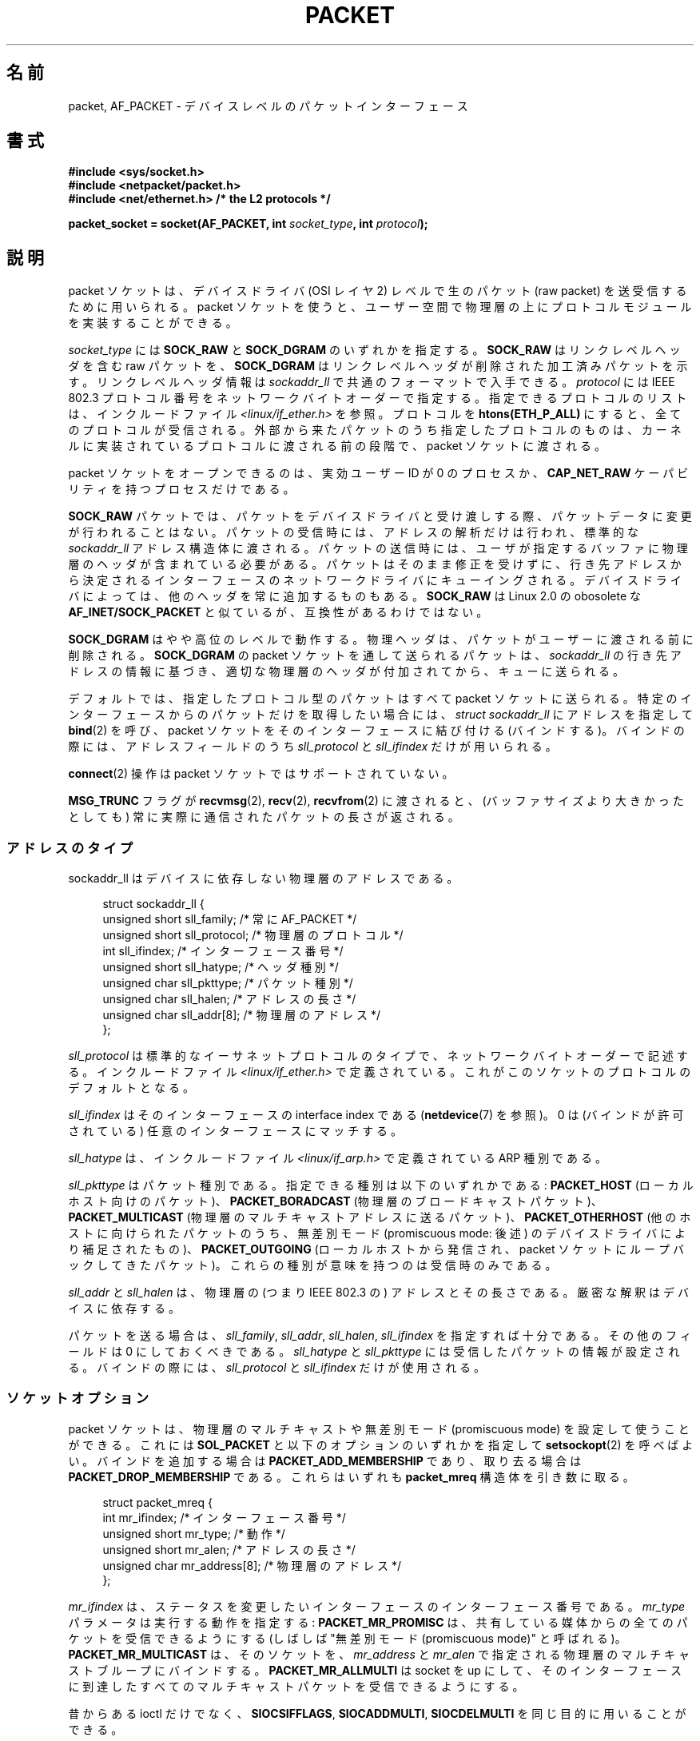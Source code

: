 .\" This man page is Copyright (C) 1999 Andi Kleen <ak@muc.de>.
.\" Permission is granted to distribute possibly modified copies
.\" of this page provided the header is included verbatim,
.\" and in case of nontrivial modification author and date
.\" of the modification is added to the header.
.\" $Id: packet.7,v 1.12 2001/06/19 07:07:38 argrath Exp $
.\"
.\" Japanese Version Copyright (c) 1999 NAKANO Takeo all rights reserved.
.\" Translated 1999-12-06, NAKANO Takeo <nakano@apm.seikei.ac.jp>
.\" Updated 2001-02-13, Kentaro Shirakata <argrath@ub32.org>
.\" Updated 2005-02-21, Akihiro MOTOKI <amotoki@dd.iij4u.or.jp>
.\"
.\"WORD		physical layer		物理層
.\"WORD		link level header(s)	リンクレベルヘッダ
.\"WORD		phyxical header(s)	物理ヘッダ
.\"WORD		effective user id	実効ユーザー ID
.\"WORD		capability		ケーパビリティ
.\"WORD		pending error		遅延エラー
.\"WORD		promiscuous mode	無差別モード
.\"
.TH PACKET  7 2008-08-08 "Linux" "Linux Programmer's Manual"
.SH 名前
packet, AF_PACKET \- デバイスレベルのパケットインターフェース
.SH 書式
.nf
.B #include <sys/socket.h>
.br
.B #include <netpacket/packet.h>
.br
.B #include <net/ethernet.h>     /* the L2 protocols */
.sp
.BI "packet_socket = socket(AF_PACKET, int " socket_type ", int "protocol );
.fi
.SH 説明
packet ソケットは、デバイスドライバ (OSI レイヤ 2) レベルで
生のパケット (raw packet) を送受信するために用いられる。
packet ソケットを使うと、ユーザー空間で物理層の上に
プロトコルモジュールを実装することができる。

.I socket_type
には
.B SOCK_RAW
と
.B SOCK_DGRAM
のいずれかを指定する。
.B SOCK_RAW
はリンクレベルヘッダを含む raw パケットを、
.B SOCK_DGRAM
はリンクレベルヘッダが削除された加工済みパケットを示す。
リンクレベルヘッダ情報は
.I sockaddr_ll
で共通のフォーマットで入手できる。
.I protocol
には IEEE 802.3 プロトコル番号を
ネットワークバイトオーダーで指定する。
指定できるプロトコルのリストは、インクルードファイル
.I <linux/if_ether.h>
を参照。プロトコルを
.B htons(ETH_P_ALL)
にすると、全てのプロトコルが受信される。
外部から来たパケットのうち指定したプロトコルのものは、
カーネルに実装されているプロトコルに渡される前の段階で、
packet ソケットに渡される。

packet ソケットをオープンできるのは、
実効ユーザーID が 0 のプロセスか、
.B CAP_NET_RAW
ケーパビリティを持つプロセスだけである。

.B SOCK_RAW
パケットでは、パケットをデバイスドライバと受け渡しする際、
パケットデータに変更が行われることはない。
パケットの受信時には、アドレスの解析だけは行われ、
標準的な
.I sockaddr_ll
アドレス構造体に渡される。パケットの送信時には、ユーザが指定する
バッファに物理層のヘッダが含まれている必要がある。
パケットはそのまま修正を受けずに、行き先アドレスから決定される
インターフェースのネットワークドライバにキューイングされる。
デバイスドライバによっては、他のヘッダを常に追加するものもある。
.B SOCK_RAW
は Linux 2.0 の obosolete な
.B AF_INET/SOCK_PACKET
と似ているが、互換性があるわけではない。

.B SOCK_DGRAM
はやや高位のレベルで動作する。物理ヘッダは、パケットがユーザーに
渡される前に削除される。
.B SOCK_DGRAM
の packet ソケットを通して送られるパケットは、
.I sockaddr_ll
の行き先アドレスの情報に基づき、適切な物理層のヘッダが付加されてから、
キューに送られる。

デフォルトでは、指定したプロトコル型のパケットはすべて packet
ソケットに送られる。特定のインターフェースからのパケットだけを
取得したい場合には、
.I struct sockaddr_ll
にアドレスを指定して
.BR bind (2)
を呼び、 packet ソケットをそのインターフェースに結び付ける (バインドする)。
バインドの際には、アドレスフィールドのうち
.I sll_protocol
と
.I sll_ifindex
だけが用いられる。

.BR connect (2)
操作は packet ソケットではサポートされていない。

.B MSG_TRUNC
フラグが
.BR recvmsg (2),
.BR recv (2),
.BR recvfrom (2)
に渡されると、 (バッファサイズより大きかったとしても) 常に実際に通信された
パケットの長さが返される。
.SS アドレスのタイプ
sockaddr_ll はデバイスに依存しない物理層のアドレスである。

.in +4n
.nf
struct sockaddr_ll {
    unsigned short sll_family;   /* 常に AF_PACKET */
    unsigned short sll_protocol; /* 物理層のプロトコル */
    int            sll_ifindex;  /* インターフェース番号 */
    unsigned short sll_hatype;   /* ヘッダ種別 */
    unsigned char  sll_pkttype;  /* パケット種別 */
    unsigned char  sll_halen;    /* アドレスの長さ */
    unsigned char  sll_addr[8];  /* 物理層のアドレス */
};
.fi
.in

.I sll_protocol
は標準的なイーサネットプロトコルのタイプで、
ネットワークバイトオーダーで記述する。
インクルードファイル
.I <linux/if_ether.h>
で定義されている。
これがこのソケットのプロトコルのデフォルトとなる。

.I sll_ifindex
はそのインターフェースの interface index である
.RB ( netdevice (7)
を参照)。
0 は (バインドが許可されている)  任意のインターフェースにマッチする。

.I sll_hatype
は、インクルードファイル
.I <linux/if_arp.h>
で定義されている ARP 種別である。

.I sll_pkttype
はパケット種別である。指定できる種別は以下のいずれかである:
.B PACKET_HOST
(ローカルホスト向けのパケット)、
.B PACKET_BORADCAST
(物理層のブロードキャストパケット)、
.B PACKET_MULTICAST
(物理層のマルチキャストアドレスに送るパケット)、
.B PACKET_OTHERHOST
(他のホストに向けられたパケットのうち、
無差別モード (promiscuous mode: 後述) のデバイスドライバにより補足されたもの)、
.B PACKET_OUTGOING
(ローカルホストから発信され、
packet ソケットにループバックしてきたパケット)。
これらの種別が意味を持つのは受信時のみである。

.I sll_addr
と
.I sll_halen
は、物理層の (つまり IEEE 802.3 の) アドレスとその長さである。
厳密な解釈はデバイスに依存する。

パケットを送る場合は、
.IR sll_family ,
.IR sll_addr ,
.IR sll_halen ,
.I sll_ifindex
を指定すれば十分である。
その他のフィールドは 0 にしておくべきである。
.I sll_hatype
と
.I sll_pkttype
には受信したパケットの情報が設定される。
バインドの際には、
.I sll_protocol
と
.I sll_ifindex
だけが使用される。
.SS ソケットオプション
packet ソケットは、物理層のマルチキャストや
無差別モード (promiscuous mode) を設定して使うことができる。
これには
.B SOL_PACKET
と以下のオプションのいずれかを指定して
.BR setsockopt (2)
を呼べばよい。
バインドを追加する場合は
.B PACKET_ADD_MEMBERSHIP
であり、取り去る場合は
.B PACKET_DROP_MEMBERSHIP
である。これらはいずれも
.B packet_mreq
構造体を引き数に取る。

.in +4n
.nf
struct packet_mreq {
    int            mr_ifindex;    /* インターフェース番号 */
    unsigned short mr_type;       /* 動作 */
    unsigned short mr_alen;       /* アドレスの長さ */
    unsigned char  mr_address[8]; /* 物理層のアドレス */
};
.fi
.in

.I mr_ifindex
は、ステータスを変更したいインターフェースの
インターフェース番号である。
.I mr_type
パラメータは実行する動作を指定する:
.B PACKET_MR_PROMISC
は、共有している媒体からの全てのパケットを受信できるようにする
(しばしば "無差別モード (promiscuous mode)" と呼ばれる)。
.B PACKET_MR_MULTICAST
は、そのソケットを、
.I mr_address
と
.I mr_alen
で指定される物理層のマルチキャストブループにバインドする。
.B PACKET_MR_ALLMULTI
は socket を up にして、そのインターフェースに到達したすべての
マルチキャストパケットを受信できるようにする。

昔からある ioctl だけでなく、
.BR SIOCSIFFLAGS ,
.BR SIOCADDMULTI ,
.B SIOCDELMULTI
を同じ目的に用いることができる。
.SS ioctl
.B SIOCGSTAMP
を用いると、最後に受信したパケットのタイムスタンプを得ることができる。
引き数は
.I struct timeval
である。
.\" FIXME Document SIOCGSTAMPNS

さらに、
.BR netdevice (7)
および
.BR socket (7)
で定義されている標準の ioctl はいずれも
packet ソケットに指定可能である。
.SS エラー処理
packet ソケットは、パケットをデバイスドライバに渡すときに
起きたエラーしか処理しない。遅延エラー (pending error)
に関する概念は持っていない。
.SH エラー
.TP
.B EADDRNOTAVAIL
不明なマルチキャストグループアドレスが渡された。
.TP
.B EFAULT
ユーザが渡したメモリアドレスが不正。
.TP
.B EINVAL
引き数が不正。
.TP
.B EMSGSIZE
パケットがインターフェースの MTU より大きい。
.TP
.B ENETDOWN
インターフェースが up でない。
.TP
.B ENOBUFS
パケットに割り当てるメモリが足りない。
.TP
.B ENODEV
デバイス名が不明。あるいはインターフェースアドレスで指定された
インターフェースインデックスが不明。
.TP
.B ENOENT
パケットを一つも受信していない。
.TP
.B ENOTCONN
インターフェースアドレスが渡されなかった。
.TP
.B ENXIO
インターフェースアドレスに不正なインターフェースインデックスが含まれている。
.TP
.B EPERM
この操作を行うのに必要な権限をユーザが持っていない。

上記以外のエラーが、低レベルのドライバで生成されることがある。
.SH バージョン
.B AF_PACKET
は Linux 2.2 の新機能である。これより古いバージョンの Linux では
.B SOCK_PACKET
のみをサポートしていた。
.PP
インクルードファイル
.I <netpacket/packet.h>
が存在するのは glibc 2.1 以降である。
それ以前のシステムでは以下のようにする必要がある:
.sp
.in +4n
.nf
#include <asm/types.h>
#include <linux/if_packet.h>
#include <linux/if_ether.h>  /* The L2 protocols */
.fi
.in
.SH 注意
移植性の必要なプログラムでは、
.BR pcap (3)
経由で
.B AF_PACKET
を用いることをお薦めする。ただし、この方法では
.B AF_PACKET
の機能すべてを利用することはできない。

.B SOCK_DGRAM
packet ソケットは、IEEE 802.3 フレームの IEEE 802.2 LLC ヘッダの
生成や解析を行おうとしない。
.B ETH_P_802_3
が送信プロトコルに指定されると、カーネルは 802.3 フレームを
生成して length フィールドに書き込む。
完全に準拠したパケットを得るためにはユーザーが LLC ヘッダを
与える必要がある。到着した 802.3 パケットでは、
DSAP/SSAP protocol の各フィールドは多重化 (multiplex) されていない。
代わりにこれらは LLC ヘッダが前置された
.B ETH_P_802_2
プロトコルとして与えられる。したがって、
.B ETH_P_802_3
にバインドすることはできない。かわりに
.B ETH_P_802_2
にバインドし、自分自身でプロトコルの多重化を行うこと。
送信のデフォルトは、プロトコルフィールドを持つ
標準の Ethernet DIX encapsulation である。

packet ソケットは入出力の firewall chain に影響をうけない。
.SS 移植性
Linux 2.0 では、 packet ソケットを得る方法は
.BI "socket(AF_INET, SOCK_PACKET, " protocol )\fR
を呼ぶやり方しかなかった。この方法はまだサポートされているが、
用いないことを強く推奨する。現在の方法との主な違いは、
.B SOCK_PACKET
ではインターフェースの指定に古い
.I struct sockaddr_pkt
を用いる点である。これには物理層からの独立性がない。

.in +4n
.nf
struct sockaddr_pkt {
    unsigned short spkt_family;
    unsigned char  spkt_device[14];
    unsigned short spkt_protocol;
};
.fi
.in

.I spkt_family
はデバイスのタイプ、
.I spkt_protocol
は
.I <sys/if_ether.h>
で定義されている IEEE 802.3 プロトコルタイプ、
.I spkt_device
はデバイスの名前を NULL 終端された文字列で与えたもの (例: eth0) である。

この構造体は obsolete であり、
新しくコードを書く時には用いるべきでない。
.SH バグ
glibc 2.1 には
.B SOL_PACKET
の定義がない。回避策としては、以下のようにするとよい。
.in +4n
.nf

#ifndef SOL_PACKET
#define SOL_PACKET 263
#endif

.fi
.in
この問題は新しいバージョンの glibc では修正されている。
libc5 のシステムにはこの問題はない。

IEEE 802.2/803.3 の LLC の扱い方は、バグと考えても良いだろう。

ソケットフィルターについて記載されていない。

.B MSG_TRUNC
.BR recvmsg (2)
拡張は非常にまずい対処であり、制御メッセージで置き換えるべきである。
今のところ
.B SOCK_DGRAM
経由でパケットについていた宛先アドレスを得る方法がない。
.\" .SH 著者
.\" この man ページは Matthew Wilcox の助力のもとに Andi Kleen が書いた。
.\" Linux 2.2 の AF_PACKET は、
.\" Alan Cox たちのコードをもとにして Alexey Kuznetsov が実装した。
.SH 関連項目
.BR socket (2),
.BR pcap (3),
.BR capabilities (7),
.BR ip (7),
.BR raw (7),
.BR socket (7)

標準 IP Ethernet encapsulation に関する情報は RFC\ 894 にある。

IEEE 802.3 IP encapsulation に関する情報は RFC\ 1700 にある。

物理層のプロトコルに関する記述は
.I <linux/if_ether.h>
インクルードファイルにある。
